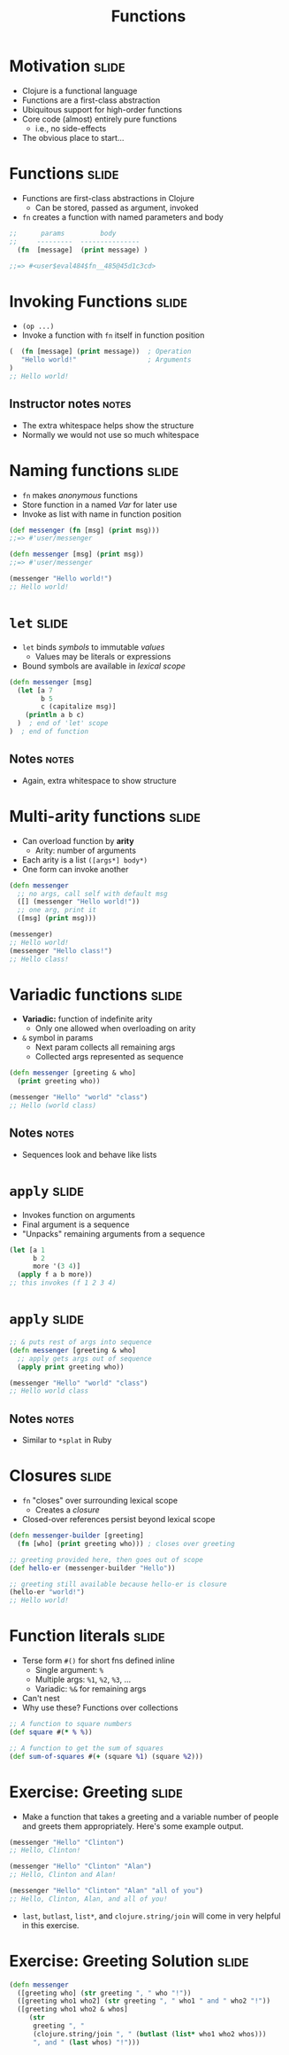 #+TITLE: Functions

#+COMMENT moved operation forms from Flow Control
#+TAGS: slide(s) notes(n)

* Motivation                                                          :slide:
- Clojure is a functional language
- Functions are a first-class abstraction
- Ubiquitous support for high-order functions
- Core code (almost) entirely pure functions
  - i.e., no side-effects
- The obvious place to start...

* Functions                                                           :slide:

- Functions are first-class abstractions in Clojure
  - Can be stored, passed as argument, invoked
- =fn= creates a function with named parameters and body

#+begin_src clojure
  ;;      params         body
  ;;     ---------  ---------------
    (fn  [message]  (print message) )
 
  ;;=> #<user$eval484$fn__485@45d1c3cd>
#+end_src

* Invoking Functions                                                  :slide:

- =(op ...)=
- Invoke a function with =fn= itself in function position

#+begin_src clojure
  (  (fn [message] (print message))  ; Operation
     "Hello world!"                  ; Arguments
  )
  ;; Hello world!
#+end_src

** Instructor notes                                                   :notes:

- The extra whitespace helps show the structure
- Normally we would not use so much whitespace

* Naming functions                                                    :slide:

- =fn= makes /anonymous/ functions
- Store function in a named /Var/ for later use
- Invoke as list with name in function position

#+begin_src clojure
  (def messenger (fn [msg] (print msg)))
  ;;=> #'user/messenger

  (defn messenger [msg] (print msg))
  ;;=> #'user/messenger

  (messenger "Hello world!")
  ;; Hello world!
#+end_src

* =let=                                                               :slide:

- =let= binds /symbols/ to immutable /values/
  - Values may be literals or expressions
- Bound symbols are available in /lexical scope/

#+begin_src clojure
  (defn messenger [msg]
    (let [a 7
          b 5
          c (capitalize msg)]
      (println a b c)
    )  ; end of 'let' scope
  )  ; end of function
#+end_src

** Notes                                                              :notes:

- Again, extra whitespace to show structure

* Multi-arity functions                                               :slide:

- Can overload function by *arity*
  - Arity: number of arguments
- Each arity is a list =([args*] body*)=
- One form can invoke another

#+begin_src clojure
  (defn messenger
    ;; no args, call self with default msg
    ([] (messenger "Hello world!"))
    ;; one arg, print it
    ([msg] (print msg)))

  (messenger)
  ;; Hello world!
  (messenger "Hello class!")
  ;; Hello class!
#+end_src

* Variadic functions                                                  :slide:

- *Variadic:* function of indefinite arity
  - Only one allowed when overloading on arity
- =&= symbol in params 
  - Next param collects all remaining args
  - Collected args represented as sequence

#+begin_src clojure
  (defn messenger [greeting & who]
    (print greeting who))

  (messenger "Hello" "world" "class")
  ;; Hello (world class)
#+end_src

** Notes                                                              :notes:

- Sequences look and behave like lists

* =apply=                                                             :slide:

- Invokes function on arguments
- Final argument is a sequence
- "Unpacks" remaining arguments from a sequence

#+begin_src clojure
  (let [a 1
        b 2
        more '(3 4)]
    (apply f a b more))
  ;; this invokes (f 1 2 3 4)
#+end_src

* =apply=                                                             :slide:

#+begin_src clojure
  ;; & puts rest of args into sequence
  (defn messenger [greeting & who]
    ;; apply gets args out of sequence
    (apply print greeting who))

  (messenger "Hello" "world" "class")
  ;; Hello world class
#+end_src

** Notes                                                              :notes:

- Similar to =*splat= in Ruby

* Closures                                                            :slide:

- =fn= "closes" over surrounding lexical scope
  - Creates a /closure/
- Closed-over references persist beyond lexical scope

#+begin_src clojure
  (defn messenger-builder [greeting]
    (fn [who] (print greeting who))) ; closes over greeting

  ;; greeting provided here, then goes out of scope
  (def hello-er (messenger-builder "Hello"))

  ;; greeting still available because hello-er is closure
  (hello-er "world!")
  ;; Hello world!
#+end_src

* Function literals                                                   :slide:

- Terse form =#()= for short fns defined inline
  - Single argument: =%=
  - Multiple args: =%1=, =%2=, =%3=, ...
  - Variadic: =%&= for remaining args
- Can't nest
- Why use these? Functions over collections

#+begin_src clojure
  ;; A function to square numbers
  (def square #(* % %))

  ;; A function to get the sum of squares
  (def sum-of-squares #(+ (square %1) (square %2)))
#+end_src

* Exercise: Greeting                                                  :slide:
- Make a function that takes a greeting and a variable number of people and greets them appropriately. Here's some example output.

#+begin_src clojure
  (messenger "Hello" "Clinton")
  ;; Hello, Clinton!

  (messenger "Hello" "Clinton" "Alan")
  ;; Hello, Clinton and Alan!

  (messenger "Hello" "Clinton" "Alan" "all of you")
  ;; Hello, Clinton, Alan, and all of you!
#+end_src

- =last=, =butlast=, =list*=, and =clojure.string/join= will come in very helpful in this exercise.

* Exercise: Greeting Solution                                         :slide:

#+begin_src clojure
  (defn messenger
    ([greeting who] (str greeting ", " who "!"))
    ([greeting who1 who2] (str greeting ", " who1 " and " who2 "!"))
    ([greeting who1 who2 & whos]
       (str
        greeting ", "
        (clojure.string/join ", " (butlast (list* who1 who2 whos)))
        ", and " (last whos) "!")))
#+end_src
